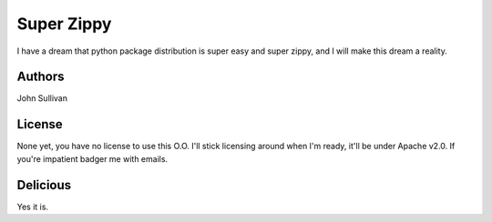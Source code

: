 Super Zippy
===========

I have a dream that python package distribution is super easy and super zippy, and I will make this dream a reality.

Authors
-------

John Sullivan

License
-------

None yet, you have no license to use this O.O. I'll stick licensing around when I'm ready, it'll be under Apache v2.0. If you're impatient badger me with emails.

Delicious
---------

Yes it is.
